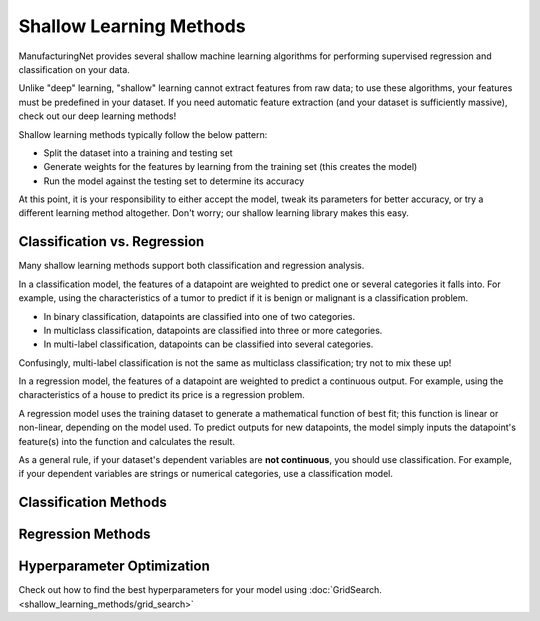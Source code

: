 ************************
Shallow Learning Methods
************************

ManufacturingNet provides several shallow machine learning algorithms for performing supervised regression and
classification on your data.

Unlike "deep" learning, "shallow" learning cannot extract features from raw data; to use these algorithms, your features
must be predefined in your dataset. If you need automatic feature extraction (and your dataset is sufficiently massive),
check out our deep learning methods!

Shallow learning methods typically follow the below pattern:

- Split the dataset into a training and testing set
- Generate weights for the features by learning from the training set (this creates the model)
- Run the model against the testing set to determine its accuracy

At this point, it is your responsibility to either accept the model, tweak its parameters for better accuracy, or try a
different learning method altogether. Don't worry; our shallow learning library makes this easy.

Classification vs. Regression
=============================

Many shallow learning methods support both classification and regression analysis.

In a classification model, the features of a datapoint are weighted to predict one or several categories it falls into.
For example, using the characteristics of a tumor to predict if it is benign or malignant is a classification problem.

- In binary classification, datapoints are classified into one of two categories.
- In multiclass classification, datapoints are classified into three or more categories.
- In multi-label classification, datapoints can be classified into several categories.

Confusingly, multi-label classification is not the same as multiclass classification; try not to mix these up!

In a regression model, the features of a datapoint are weighted to predict a continuous output. For example, using the
characteristics of a house to predict its price is a regression problem.

A regression model uses the training dataset to generate a mathematical function of best fit; this function is linear
or non-linear, depending on the model used. To predict outputs for new datapoints, the model simply inputs the
datapoint's feature(s) into the function and calculates the result.

As a general rule, if your dataset's dependent variables are **not continuous**, you should use classification. For
example, if your dependent variables are strings or numerical categories, use a classification model.

Classification Methods
======================

    .. toctree::
            :maxdepth: 1

            Logistic Regression <shallow_learning_methods/logistic_regression>
            Random Forest <shallow_learning_methods/random_forest>
            Support Vector Machine <shallow_learning_methods/svm>
            XGBoost <shallow_learning_methods/xgb>
            Running All Classification Models <shallow_learning_methods/all_classification_models>

Regression Methods
==================

    .. toctree::
            :maxdepth: 1

            Linear Regression <shallow_learning_methods/linear_regression>
            Logistic Regression <shallow_learning_methods/logistic_regression>
            Random Forest <shallow_learning_methods/random_forest>
            Support Vector Machine <shallow_learning_methods/svm>
            XGBoost <shallow_learning_methods/xgb>
            Running All Regression Models <shallow_learning_methods/all_regression_models>

Hyperparameter Optimization
===========================

Check out how to find the best hyperparameters for your model using :doc:`GridSearch. <shallow_learning_methods/grid_search>`